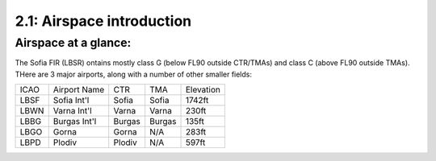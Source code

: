 ======================
2.1: Airspace introduction
======================
-----------------------
Airspace at a glance:
-----------------------
The Sofia FIR (LBSR) ontains mostly class G (below FL90 outside CTR/TMAs) and class C (above FL90 outside TMAs). THere are 3 major airports, along with a number of other smaller fields:

+------+--------------+--------+--------+-----------+
| ICAO | Airport Name | CTR    | TMA    | Elevation |
+------+--------------+--------+--------+-----------+
| LBSF | Sofia Int'l  | Sofia  | Sofia  | 1742ft    |
+------+--------------+--------+--------+-----------+
| LBWN | Varna Int'l  | Varna  | Varna  | 230ft     |
+------+--------------+--------+--------+-----------+
| LBBG | Burgas Int'l | Burgas | Burgas | 135ft     |
+------+--------------+--------+--------+-----------+
| LBGO | Gorna        | Gorna  | N/A    | 283ft     |
+------+--------------+--------+--------+-----------+
| LBPD | Plodiv       | Plodiv | N/A    | 597ft     |
+------+--------------+--------+--------+-----------+

